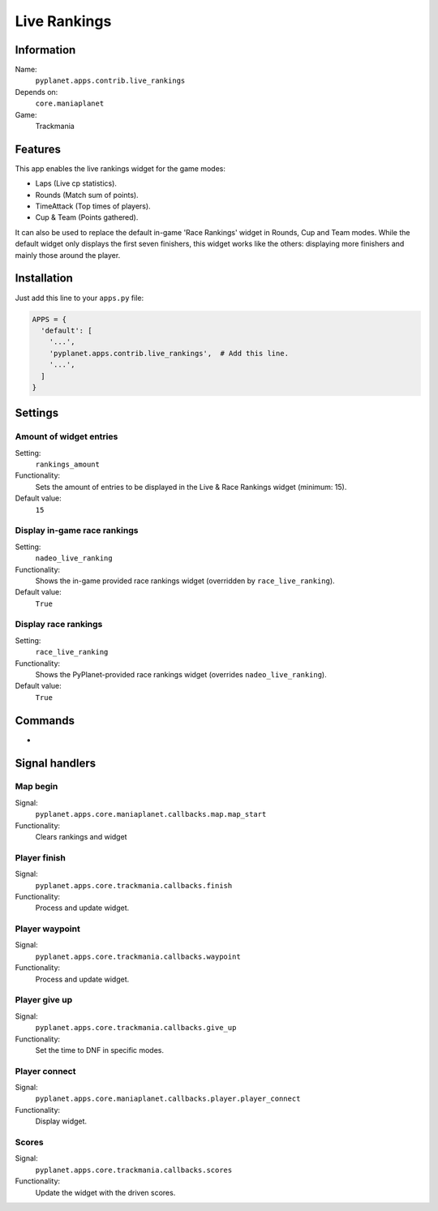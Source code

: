 Live Rankings
=============

Information
-----------
Name:
  ``pyplanet.apps.contrib.live_rankings``
Depends on:
  ``core.maniaplanet``
Game:
  Trackmania

Features
--------
This app enables the live rankings widget for the game modes:

- Laps (Live cp statistics).
- Rounds (Match sum of points).
- TimeAttack (Top times of players).
- Cup & Team (Points gathered).

It can also be used to replace the default in-game 'Race Rankings' widget in Rounds, Cup and Team modes.
While the default widget only displays the first seven finishers, this widget works like the others: displaying more finishers and mainly those around the player.

Installation
------------

Just add this line to your ``apps.py`` file:

.. code-block:: python

  APPS = {
    'default': [
      '...',
      'pyplanet.apps.contrib.live_rankings',  # Add this line.
      '...',
    ]
  }


Settings
--------

Amount of widget entries
~~~~~~~~~~~~~~~~~~~~~~~~
Setting:
  ``rankings_amount``
Functionality:
  Sets the amount of entries to be displayed in the Live & Race Rankings widget (minimum: 15).
Default value:
  ``15``

Display in-game race rankings
~~~~~~~~~~~~~~~~~~~~~~~~~~~~~
Setting:
  ``nadeo_live_ranking``
Functionality:
  Shows the in-game provided race rankings widget (overridden by ``race_live_ranking``).
Default value:
  ``True``

Display race rankings
~~~~~~~~~~~~~~~~~~~~~
Setting:
  ``race_live_ranking``
Functionality:
  Shows the PyPlanet-provided race rankings widget (overrides ``nadeo_live_ranking``).
Default value:
  ``True``


Commands
--------

-

Signal handlers
---------------

Map begin
~~~~~~~~~
Signal:
  ``pyplanet.apps.core.maniaplanet.callbacks.map.map_start``
Functionality:
  Clears rankings and widget

Player finish
~~~~~~~~~~~~~
Signal:
  ``pyplanet.apps.core.trackmania.callbacks.finish``
Functionality:
  Process and update widget.

Player waypoint
~~~~~~~~~~~~~~~
Signal:
  ``pyplanet.apps.core.trackmania.callbacks.waypoint``
Functionality:
  Process and update widget.

Player give up
~~~~~~~~~~~~~~
Signal:
  ``pyplanet.apps.core.trackmania.callbacks.give_up``
Functionality:
  Set the time to DNF in specific modes.

Player connect
~~~~~~~~~~~~~~
Signal:
  ``pyplanet.apps.core.maniaplanet.callbacks.player.player_connect``
Functionality:
  Display widget.

Scores
~~~~~~
Signal:
  ``pyplanet.apps.core.trackmania.callbacks.scores``
Functionality:
  Update the widget with the driven scores.
